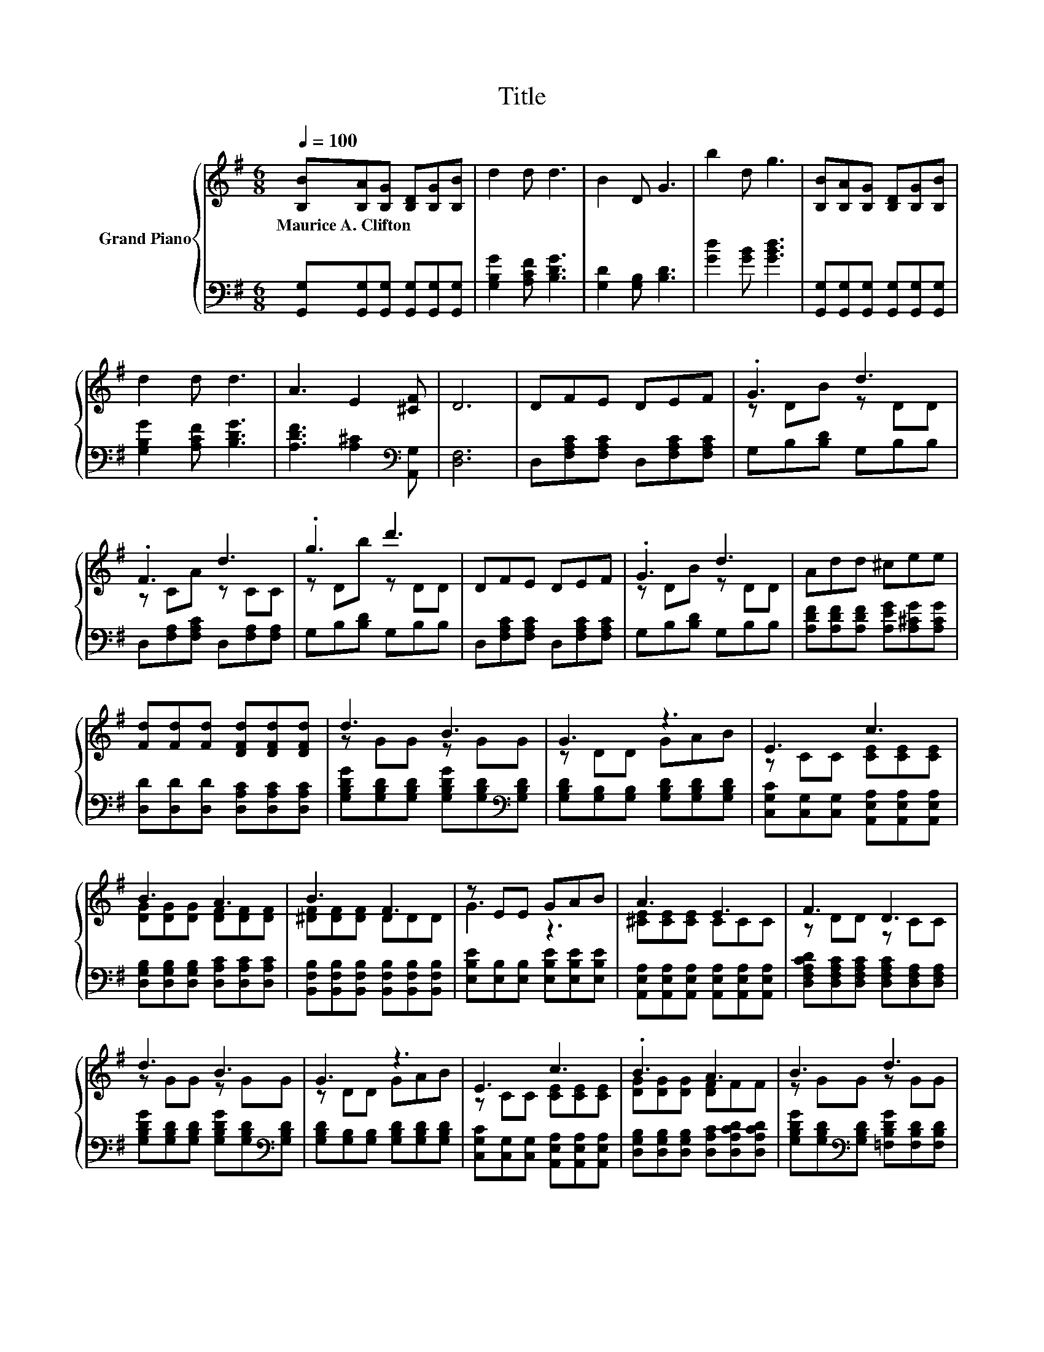 X:1
T:Title
%%score { ( 1 3 ) | 2 }
L:1/8
Q:1/4=100
M:6/8
K:G
V:1 treble nm="Grand Piano"
V:3 treble 
V:2 bass 
V:1
 [B,B][B,A][B,G] [B,D][B,G][B,B] | d2 d d3 | B2 D G3 | b2 d g3 | [B,B][B,A][B,G] [B,D][B,G][B,B] | %5
w: Maurice~A.~Clifton * * * * *|||||
 d2 d d3 | A3 E2 [^CF] | D6 | DFE DEF | .G3 d3 | .F3 d3 | .g3 d'3 | DFE DEF | .G3 d3 | Add ^cee | %15
w: ||||||||||
 [Fd][Fd][Fd] [DFd][DFd][DFd] | d3 B3 | G3 z3 | E3 c3 | B3 A3 | B3 F3 | z EE GAB | A3 E3 | F3 D3 | %24
w: |||||||||
 d3 B3 | G3 z3 | E3 c3 | .B3 A3 | B3 d3 | %29
w: |||||
 e3 z3[Q:1/4=97][Q:1/4=94][Q:1/4=91][Q:1/4=88][Q:1/4=84][Q:1/4=81][Q:1/4=78] | B3 A3 | G6 |] %32
w: |||
V:2
 [G,,G,][G,,G,][G,,G,] [G,,G,][G,,G,][G,,G,] | [G,B,G]2 [A,CF] [B,DG]3 | [G,D]2 [G,B,] [B,D]3 | %3
 [Gd]2 [GB] [GBd]3 | [G,,G,][G,,G,][G,,G,] [G,,G,][G,,G,][G,,G,] | [G,B,G]2 [A,CF] [B,DG]3 | %6
 [A,DF]3 [A,^C]2[K:bass] [A,,G,] | [D,F,]6 | D,[F,A,C][F,A,C] D,[F,A,C][F,A,C] | G,B,[B,D] G,B,B, | %10
 D,[F,A,][F,A,C] D,[F,A,][F,A,] | G,B,[B,D] G,B,B, | D,[F,A,C][F,A,C] D,[F,A,C][F,A,C] | %13
 G,B,[B,D] G,B,B, | [A,DF][A,DF][A,DF] [A,EG][A,^CG][A,CG] | %15
 [D,D][D,D][D,D] [D,A,C][D,A,C][D,A,C] | [G,B,DG][G,B,D][G,B,D] [G,B,DG][G,B,D][K:bass][G,B,D] | %17
 [G,B,D][G,B,][G,B,] [G,B,D][G,B,D][G,B,D] | [C,G,C][C,G,][C,G,] [A,,E,A,][A,,E,A,][A,,E,A,] | %19
 [D,G,B,][D,G,B,][D,G,B,] [D,A,C][D,A,C][D,A,C] | %20
 [B,,F,B,][B,,F,B,][B,,F,B,] [B,,F,B,][B,,F,B,][B,,F,B,] | %21
 [E,B,E][E,B,][E,B,] [E,B,E][E,B,E][E,B,E] | %22
 [A,,E,A,][A,,E,A,][A,,E,A,] [A,,E,A,][A,,E,A,][A,,E,A,] | %23
 [D,F,A,CD][D,F,A,C][D,F,A,C] [D,F,A,C][D,F,A,][D,F,A,] | %24
 [G,B,DG][G,B,D][G,B,D] [G,B,DG][G,B,D][K:bass][G,B,D] | %25
 [G,B,D][G,B,][G,B,] [G,B,D][G,B,D][G,B,D] | [C,G,C][C,G,][C,G,] [A,,E,A,][A,,E,A,][A,,E,A,] | %27
 [D,G,B,][D,G,B,][D,G,B,] [D,A,C][D,A,CD][D,A,CD] | %28
 [G,B,DG][G,B,D][K:bass][G,B,D] [=F,B,DG][F,B,D][F,B,D] | %29
 [E,CE][E,CE][E,CE] [^D,_B,^C][D,B,C][D,B,C] | [D,G,B,][D,G,B,][D,G,B,] [D,A,C][D,A,C][D,A,C] | %31
 [G,,G,][G,,G,][G,,G,] [G,,G,]3 |] %32
V:3
 x6 | x6 | x6 | x6 | x6 | x6 | x6 | x6 | x6 | z DB z DD | z CA z CC | z Db z DD | x6 | z DB z DD | %14
 x6 | x6 | z GG z GG | z DD GAB | z CC [CE][CE][CE] | [DG][DG][DG] [DF][DF][DF] | %20
 [^DF][DF][DF] DDD | G3 z3 | [^CE][CE][CE] CCC | z DD z CC | z GG z GG | z DD GAB | %26
 z CC [CE][CE][CE] | [DG][DG][DG] [DF]FF | z GG z GG | GGG GGA | [DG][DG][DG] [DF][DF][DF] | %31
 [B,D][B,D][CE] [B,D]3 |] %32

